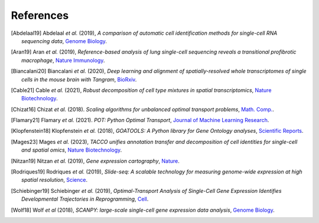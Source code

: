References
----------

.. [Abdelaal19] Abdelaal *et al.* (2019),
   *A comparison of automatic cell identification methods for single-cell RNA sequencing data*,
   `Genome Biology <https://doi.org/10.1186/s13059-019-1795-z>`__.

.. [Aran19] Aran *et al.* (2019),
   *Reference-based analysis of lung single-cell sequencing reveals a transitional profibrotic macrophage*,
   `Nature Immunology <https://doi.org/10.1038/s41590-018-0276-y>`__.

.. [Biancalani20] Biancalani *et al.* (2020),
   *Deep learning and alignment of spatially-resolved whole transcriptomes of single cells in the mouse brain with Tangram*,
   `BioRxiv <https://doi.org/10.1101/2020.08.29.272831>`__.

.. [Cable21] Cable *et al.* (2021),
   *Robust decomposition of cell type mixtures in spatial transcriptomics*,
   `Nature Biotechnology <https://www.nature.com/articles/s41587-021-00830-w>`__.

.. [Chizat16] Chizat *et al.* (2018).
   *Scaling algorithms for unbalanced optimal transport problems*,
   `Math. Comp. <https://doi.org/10.1090/mcom/3303>`__.

.. [Flamary21] Flamary *et al.* (2021).
   *POT: Python Optimal Transport*,
   `Journal of Machine Learning Research <http://jmlr.org/papers/v22/20-451.html>`__.

.. [Klopfenstein18] Klopfenstein *et al.* (2018),
   *GOATOOLS: A Python library for Gene Ontology analyses*,
   `Scientific Reports <https://www.nature.com/articles/s41598-018-28948-z>`__.

.. [Mages23] Mages *et al.* (2023),
   *TACCO unifies annotation transfer and decomposition of cell identities for single-cell and spatial omics*,
   `Nature Biotechnology <https://doi.org/10.1038/s41587-023-01657-3>`__.

.. [Nitzan19] Nitzan *et al.* (2019),
   *Gene expression cartography*,
   `Nature <https://www.nature.com/articles/s41586-019-1773-3>`__.

.. [Rodriques19] Rodriques *et al.* (2019),
   *Slide-seq: A scalable technology for measuring genome-wide expression at high spatial resolution*,
   `Science <https://science.sciencemag.org/content/363/6434/1463>`__.

.. [Schiebinger19] Schiebinger *et al.* (2019),
   *Optimal-Transport Analysis of Single-Cell Gene Expression Identifies Developmental Trajectories in Reprogramming*,
   `Cell <10.1016/j.cell.2019.01.006>`__.

.. [Wolf18] Wolf *et al* (2018),
   *SCANPY: large-scale single-cell gene expression data analysis*,
   `Genome Biology <https://doi.org/10.1186/s13059-017-1382-0>`__.
